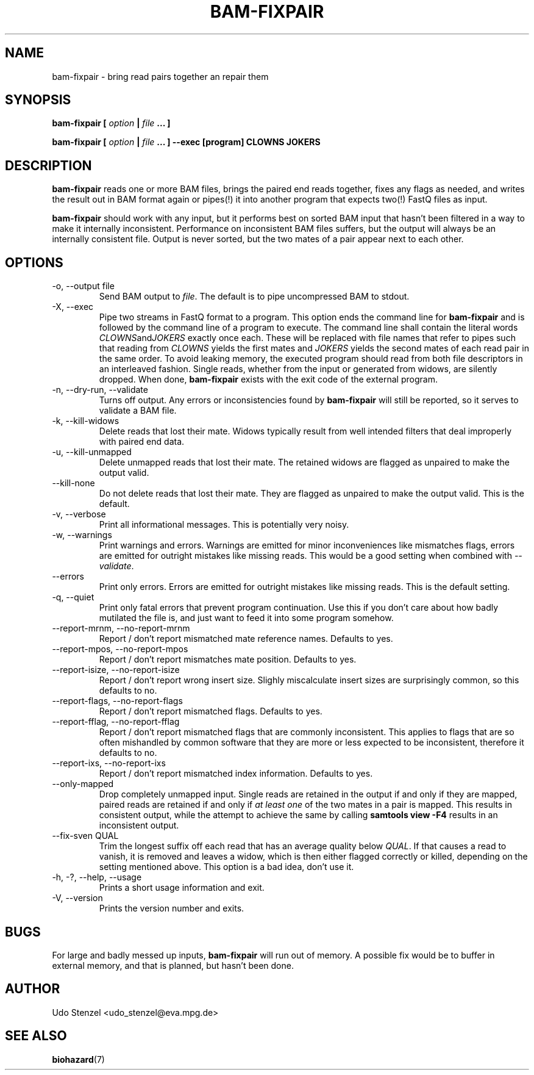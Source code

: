 .\" Process this file with
.\" groff -man -Tascii bam-rmdup.1
.\"
.TH BAM-FIXPAIR 1 "OCTOBER 2016" Applications "User Manuals"
.SH NAME
bam-fixpair \- bring read pairs together an repair them
.SH SYNOPSIS

.B bam-fixpair [
.I option
.B |
.I file
.B ... ]

.B bam-fixpair [
.I option
.B |
.I file
.B ... ] --exec [program] CLOWNS JOKERS

.SH DESCRIPTION
.B bam-fixpair
reads one or more BAM files, brings the paired end reads together, fixes
any flags as needed, and writes the result out in BAM format again or
pipes(!) it into another program that expects two(!) FastQ files as input.

.B bam-fixpair
should work with any input, but it performs best on sorted BAM input
that hasn't been filtered in a way to make it internally inconsistent.
Performance on inconsistent BAM files suffers, but the output will
always be an internally consistent file.  Output is never sorted, but
the two mates of a pair appear next to each other.

.SH OPTIONS

.IP "-o, --output file"
Send BAM output to
.IR file .
The default is to pipe uncompressed BAM to stdout.

.IP "-X, --exec"
Pipe two streams in FastQ format to a program.  This option ends the
command line for 
.B bam-fixpair
and is followed by the command line of a program to execute.  The
command line shall contain the literal words
.IR CLOWNS and JOKERS
exactly once each.  These will be replaced with file names that refer to
pipes such that reading from
.I CLOWNS
yields the first mates and 
.I JOKERS
yields the second mates of each read pair in the same order.  To avoid
leaking memory, the executed program should read from both file
descriptors in an interleaved fashion.  Single reads, whether from the
input or generated from widows, are silently dropped.  
When done,
.B bam-fixpair
exists with the exit code of the external program. 

.IP "-n, --dry-run, --validate"
Turns off output.  Any errors or inconsistencies found by
.B bam-fixpair
will still be reported, so it serves to validate a BAM file.

.IP "-k, --kill-widows"
Delete reads that lost their mate.  Widows typically result from well
intended filters that deal improperly with paired end data.

.IP "-u, --kill-unmapped"
Delete unmapped reads that lost their mate.  The retained widows are
flagged as unpaired to make the output valid.

.IP "--kill-none"
Do not delete reads that lost their mate.  They are flagged as unpaired
to make the output valid.  This is the default.

.IP "-v, --verbose"
Print all informational messages.  This is potentially very noisy.

.IP "-w, --warnings"
Print warnings and errors.  Warnings are emitted for minor
inconveniences like mismatches flags, errors are emitted for outright
mistakes like missing reads.  This would be a good setting when
combined with
.IR "--validate" .

.IP "--errors"
Print only errors.  Errors are emitted for outright mistakes like
missing reads.  This is the default setting.

.IP "-q, --quiet"
Print only fatal errors that prevent program continuation.  Use this if
you don't care about how badly mutilated the file is, and just want to
feed it into some program somehow.

.IP "--report-mrnm, --no-report-mrnm"
Report / don't report mismatched mate reference names.  Defaults to yes.

.IP "--report-mpos, --no-report-mpos"
Report / don't report mismatches mate position.  Defaults to yes.

.IP "--report-isize, --no-report-isize"
Report / don't report wrong insert size.  Slighly miscalculate insert
sizes are surprisingly common, so this defaults to no.

.IP "--report-flags, --no-report-flags"
Report / don't report mismatched flags.  Defaults to yes.

.IP "--report-fflag, --no-report-fflag"
Report / don't report mismatched flags that are commonly inconsistent.
This applies to flags that are so often mishandled by common software
that they are more or less expected to be inconsistent, therefore it
defaults to no.

.IP "--report-ixs, --no-report-ixs"
Report / don't report mismatched index information.  Defaults to yes.

.IP "--only-mapped"
Drop completely unmapped input.  Single reads are retained in the output
if and only if they are mapped, paired reads are retained if and only if 
.I at least one
of the two mates in a pair is mapped.  This results in consistent
output, while the attempt to achieve the same by calling
.B samtools view -F4
results in an inconsistent output.

.IP "--fix-sven QUAL"
Trim the longest suffix off each read that has an average quality below
.IR QUAL .
If that causes a read to vanish, it is removed and leaves a widow, which
is then either flagged correctly or killed, depending on the setting
mentioned above.  This option is a bad idea, don't use it.

.IP "-h, -?, --help, --usage"
Prints a short usage information and exit.

.IP "-V, --version"
Prints the version number and exits.

.SH BUGS
For large and badly messed up inputs, 
.B bam-fixpair
will run out of memory.  A possible fix would be to buffer in external
memory, and that is planned, but hasn't been done.

.SH AUTHOR
Udo Stenzel <udo_stenzel@eva.mpg.de>

.SH "SEE ALSO"
.BR biohazard (7)

